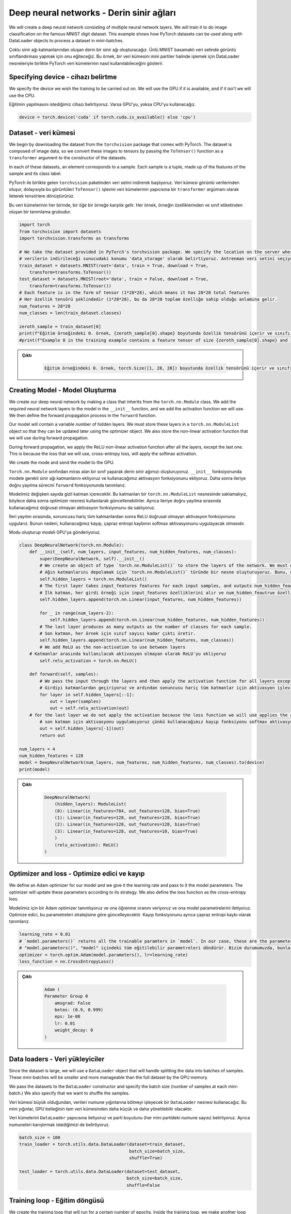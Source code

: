 =========================================
Deep neural networks - Derin sinir ağları 
=========================================

We will create a deep neural network consisting of multiple neural network layers. We will train it to do image classification on the famous MNIST digit dataset. This example shows how PyTorch datasets can be used along with DataLoader objects to process a dataset in mini-batches.

Çoklu sinir ağı katmanlarından oluşan derin bir sinir ağı oluşturacağız. Ünlü MNIST basamaklı veri setinde görüntü sınıflandırması yapmak için onu eğiteceğiz. Bu örnek, bir veri kümesini mini partiler halinde işlemek için DataLoader nesneleriyle birlikte PyTorch veri kümelerinin nasıl kullanılabileceğini gösterir.

Specifying device - cihazı belirtme
===================================

We specify the device we wish the training to be carried out on. We will use the GPU if it is available, and if it isn't we will use the CPU. 

Eğitimin yapılmasını istediğimiz cihazı belirtiyoruz. Varsa GPU'yu, yoksa CPU'yu kullanacağız.

.. code-block:: python

   device = torch.device('cuda' if torch.cuda.is_available() else 'cpu')

Dataset - veri kümesi
=====================

We begin by downloading the dataset from the ``torchvision`` package that comes with PyTorch. The dataset is composed of image data, so we convert these images to tensors by passing the ``ToTensor()`` function as a ``transformer`` argument to the constructor of the datasets.

In each of these datasets, an element corresponds to a sample. Each sample is a tuple, made up of the features of the sample and its class label. 

PyTorch ile birlikte gelen ``torchvision`` paketinden veri setini indirerek başlıyoruz. Veri kümesi görüntü verilerinden oluşur, dolayısıyla bu görüntüleri ``ToTensor()`` işlevini veri kümelerinin yapıcısına bir ``transformer`` argümanı olarak ileterek tensörlere dönüştürürüz.

Bu veri kümelerinin her birinde, bir öğe bir örneğe karşılık gelir. Her örnek, örneğin özelliklerinden ve sınıf etiketinden oluşan bir tanımlama grubudur.

.. code-block:: python

   import torch
   from torchvision import datasets
   import torchvision.transforms as transforms

   # We take the dataset provided in PyTorch's torchvision package. We specify the location on the server where the data will be downloaded as 'data_storage'. We select the training dataset and ask Torchvision to download it if it has not been downloaded. The dataset consists of image data, so by passing the `ToTensor()` transform we convert it to tensors. PyTorch'un torchvision paketinde sağlanan veri setini alıyoruz.
   # verilerin indirileceği sunucudaki konumu 'data_storage' olarak belirtiyoruz. Antrenman veri setini seçiyoruz ve indirilmemişse Torchvision'dan indirmesini istiyoruz. Veri kümesi görüntü verilerinden oluşur, bu nedenle `ToTensor()` dönüşümünü geçirerek onu tensörlere dönüştürürüz.  
   train_dataset = datasets.MNIST(root='data', train = True, download = True, 
       transform=transforms.ToTensor())
   test_dataset = datasets.MNIST(root='data', train = False, download = True, 
       transform=transforms.ToTensor())
   # Each feature is in the form of tensor (1*28*28), which means it has 28*28 total features
   # Her özellik tensörü şeklindedir (1*28*28), bu da 28*28 toplam özelliğe sahip olduğu anlamına gelir. 
   num_features = 28*28
   num_classes = len(train_dataset.classes)

   zeroth_sample = train_dataset[0]
   print(f"Eğitim örneğindeki 0. örnek, {zeroth_sample[0].shape} boyutunda özellik tensörünü içerir ve sınıfı {zeroth_sample[1]}'dir. ")
   #print(f"Example 0 in the training example contains a feature tensor of size {zeroth_sample[0].shape} and its class is {zeroth_sample[1]}.")

.. admonition:: Çıktı
   :class: dropdown, information

        .. code-block:: python

            Eğitim örneğindeki 0. örnek, torch.Size([1, 28, 28]) boyutunda özellik tensörünü içerir ve sınıfı 5'dir.

Creating Model - Model Oluşturma
================================

We create our deep neural network by making a class that inherits from the ``torch.nn.Module`` class. We add the required neural network layers to the model in the ``__init__`` function, and we add the activation function we will use. We then define the forward propagation process in the ``forward`` function.

Our model will contain a variable number of hidden layers. We must store these layers in a ``torch.nn.ModuleList`` object so that they can be updated later using the optimizer object. We also store the non-linear activation function that we will use during forward propagation. 

During forward propagation, we apply the ReLU non-linear activation function after all the layers, except the last one. This is because the loss that we will use, cross-entropy loss, will apply the softmax activation.

We create the mode and send the model to the GPU.

``Torch.nn.Module`` sınıfından miras alan bir sınıf yaparak derin sinir ağımızı oluşturuyoruz. ``__init__`` fonksiyonunda modele gerekli sinir ağı katmanlarını ekliyoruz ve kullanacağımız aktivasyon fonksiyonunu ekliyoruz. Daha sonra ileriye doğru yayılma sürecini ``forward`` fonksiyonunda tanımlarız.

Modelimiz değişken sayıda gizli katman içerecektir. Bu katmanları bir ``torch.nn.ModuleList`` nesnesinde saklamalıyız, böylece daha sonra optimizer nesnesi kullanılarak güncellenebilirler. Ayrıca ileriye doğru yayılma sırasında kullanacağımız doğrusal olmayan aktivasyon fonksiyonunu da saklıyoruz.

İleri yayılım sırasında, sonuncusu hariç tüm katmanlardan sonra ReLU doğrusal olmayan aktivasyon fonksiyonunu uygularız. Bunun nedeni, kullanacağımız kayıp, çapraz entropi kaybının softmax aktivasyonunu uygulayacak olmasıdır.

Modu oluşturup modeli GPU'ya gönderiyoruz.

.. code-block:: python

   class DeepNeuralNetwork(torch.nn.Module):
       def __init__(self, num_layers, input_features, num_hidden_features, num_classes):
           super(DeepNeuralNetwork, self).__init__()
           # We create an object of type `torch.nn.ModuleList()` to store the layers of the network. We must do this so the optimizer can update the parameters of the neural network layers.
           # Ağın katmanlarını depolamak için `torch.nn.ModuleList()` türünde bir nesne oluşturuyoruz. Bunu, optimize edicinin sinir ağı katmanlarının parametrelerini güncelleyebilmesi için yapmalıyız. 
           self.hidden_layers = torch.nn.ModuleList()
           # The first layer takes input_features features for each input samples, and outputs num_hidden_feautrue features
           # İlk katman, her girdi örneği için input_features özelliklerini alır ve num_hidden_feautrue özelliklerini çıkarır.
           self.hidden_layers.append(torch.nn.Linear(input_features, num_hidden_features))

           for _ in range(num_layers-2):
               self.hidden_layers.append(torch.nn.Linear(num_hidden_features, num_hidden_features))
           # The last layer produces as many outputs as the number of classes for each sample.
           # Son katman, her örnek için sınıf sayısı kadar çıktı üretir.
           self.hidden_layers.append(torch.nn.Linear(num_hidden_features, num_classes))
           # We add ReLU as the non-activation to use between layers
       # Katmanlar arasında kullanılacak aktivasyon olmayan olarak ReLU'yu ekliyoruz
           self.relu_activation = torch.nn.ReLU()

       def forward(self, samples):
           # We pass the input through the layers and then apply the activation function for all layers except the last one.
           # Girdiyi katmanlardan geçiriyoruz ve ardından sonuncusu hariç tüm katmanlar için aktivasyon işlevini uyguluyoruz. 
           for layer in self.hidden_layers[:-1]:
               out = layer(samples)
               out = self.relu_activation(out)
       # for the last layer we do not apply the activation because the loss function we will use applies the activation of softmax
           # son katman için aktivasyonu uygulamıyoruz çünkü kullanacağımız kayıp fonksiyonu softmax aktivasyonunu uyguluyor 
           out = self.hidden_layers[-1](out)
           return out

   num_layers = 4
   num_hidden_features = 128
   model = DeepNeuralNetwork(num_layers, num_features, num_hidden_features, num_classes).to(device)
   print(model)

.. admonition:: Çıktı
   :class: dropdown, information

    .. code-block:: python

        DeepNeuralNetwork(
            (hidden_layers): ModuleList(
            (0): Linear(in_features=784, out_features=128, bias=True)
            (1): Linear(in_features=128, out_features=128, bias=True)
            (2): Linear(in_features=128, out_features=128, bias=True)
            (3): Linear(in_features=128, out_features=10, bias=True)
            )
            (relu_activation): ReLU()
        )

Optimizer and loss - Optimize edici ve kayıp
============================================

We define an Adam optimizer for our model and we give it the learning rate and pass to it the model parameters. The optimizer will update these parameters according to its strategy. We also define the loss function as the cross-entropy loss.

Modelimiz için bir Adam optimizer tanımlıyoruz ve ona öğrenme oranını veriyoruz ve ona model parametrelerini iletiyoruz. Optimize edici, bu parametreleri stratejisine göre güncelleyecektir. Kayıp fonksiyonunu ayrıca çapraz entropi kaybı olarak tanımlarız.

.. code-block:: python

   learning_rate = 0.01
   # `model.parameters()` returns all the trainable paramters in `model`. In our case, these are the parameters of the linear layer in `model`
   # "model.parameters()", "model" içindeki tüm eğitilebilir parametreleri döndürür. Bizim durumumuzda, bunlar "model"deki doğrusal katmanın parametreleridir.
   optimizer = torch.optim.Adam(model.parameters(), lr=learning_rate)  
   loss_function = nn.CrossEntropyLoss()

.. admonition:: Çıktı
   :class: dropdown, information

    .. code-block:: python

        Adam (
        Parameter Group 0
            amsgrad: False
            betas: (0.9, 0.999)
            eps: 1e-08
            lr: 0.01
            weight_decay: 0
        )

Data loaders - Veri yükleyiciler
================================

Since the dataset is large, we will use a ``DataLoader`` object that will handle splitting the data into batches of samples. These mini-batches will be smaller and more manageable than the full dataset by the GPU memory.

We pass the datasets to the ``DataLoader`` constructor and specify the batch size (number of samples at each mini-batch.) We also specify that we want to shuffle the samples. 

Veri kümesi büyük olduğundan, verileri numune yığınlarına bölmeyi işleyecek bir ``DataLoader`` nesnesi kullanacağız. Bu mini yığınlar, GPU belleğinin tam veri kümesinden daha küçük ve daha yönetilebilir olacaktır.

Veri kümelerini ``DataLoader`` yapıcısına iletiyoruz ve parti boyutunu (her mini partideki numune sayısı) belirliyoruz. Ayrıca numuneleri karıştırmak istediğimizi de belirtiyoruz.

.. code-block:: python

   batch_size = 100
   train_loader = torch.utils.data.DataLoader(dataset=train_dataset, 
                                              batch_size=batch_size, 
                                              shuffle=True)

   test_loader = torch.utils.data.DataLoader(dataset=test_dataset, 
                                             batch_size=batch_size, 
                                             shuffle=False

Training loop - Eğitim döngüsü
==============================

We create the training loop that will run for a certain number of epochs. Inside the training loop, we make another loop where the ``train_loader`` will supply us all the sample batches inside it in a shuffled order. In other words, at every epoch, we will process all the mini-batches inside ``train_loader``.

Belirli sayıda çağ boyunca çalışacak eğitim döngüsünü oluşturuyoruz. Eğitim döngüsünün içinde, ``train_loader``\ ın içindeki tüm numune gruplarını karışık bir sırayla bize sağlayacağı başka bir döngü yapıyoruz. Başka bir deyişle, her çağda, tüm mini partileri ``train_loader`` içinde işleyeceğiz.

.. code-block:: python

   # Train the model
   num_epochs = 2
   for epoch in range(num_epochs):
       # Each iteration of the following loop will retrieve a mini-batch of size "batch_size" from the train_loader. Each batch consists of a tuple of tensors. The first is the batch's feature vectors, and the second is the batch's labels
       # Aşağıdaki döngünün her yinelemesi, train_loader'dan "batch_size" boyutunda bir mini toplu iş alacaktır. Her parti bir dizi tensörden oluşur. Birincisi partinin özellik vektörleri, ikincisi ise partinin etiketleridir.
       # "X_train_batch" are the feature vectors of the batch and "y_train_batch" are the labels of the batch
       # "X_train_batch", toplu işin özellik vektörleridir ve "y_train_batch", toplu işin etiketleridir
       for i, (X_train_batch, y_train_batch) in enumerate(train_loader):  
           # X_train_batch is not properly shaped for the model. We have to change its shape from [batch_size, 1, 28, 28] to [batch_size, 748]
       # X_train_batch, model için uygun şekilde şekillendirilmemiş. Şeklini [batch_size, 1, 28, 28] yerine [batch_size, 748] olarak değiştirmeliyiz
           X_train_batch = X_train_batch.reshape(X_train_batch.shape[0], 28*28)
       # We send the data to the device
           # Verileri cihaza gönderiyoruz
           X_train_batch = X_train_batch.to(device)
           y_train_batch = y_train_batch.to(device)

       # We pass the batch to the model which will call the forward function we defined and return the output of the last layer.
           # Batch'i tanımladığımız `forward` fonksiyonunu çağıracak modele geçiriyoruz ve son katmanın çıktısını döndürüyoruz. 
           outputs = model(X_train_batch)
       # We use the output of the model and the labels of the batch to calculate the loss.
           # Kaybı hesaplamak için modelin çıktısını ve partinin etiketlerini kullanırız. 
           loss = loss_function(outputs, y_train_batch)

       # We perform back propagation by calling the 'backward' function on the loss, which will calculate the gradient of the loss with respect to all the trainable parameters of the model.
           # Modelin tüm eğitilebilir parametrelerine göre kaybın gradyanını hesaplayacak olan kayıp üzerinde 'backward' işlevini çağırarak geri yayılımı gerçekleştiririz. 
           loss.backward()

       # The optimizer uses the gradients calculated in the previous step to update the trainable parameters.
           # Optimize edici, eğitilebilir parametreleri güncellemek için önceki adımda hesaplanan gradyanları kullanır. 
           optimizer.step()
       # We must set the gradients of all parameters to zero in preparation for the next training step.
           # Bir sonraki eğitim adımına hazırlanırken tüm parametrelerin gradyanlarını sıfıra ayarlamalıyız. 
           optimizer.zero_grad()
           if i%100 == 0:
               print(f"Epoch {epoch}: finished batch {i}/{len(train_loader)} with loss {loss}")

.. admonition:: Çıktı
   :class: dropdown, information

    .. code-block:: python

        Epoch 0: finished batch 0/600 with loss 2.2971487045288086
        Epoch 0: finished batch 100/600 with loss 0.4326843023300171
        Epoch 0: finished batch 200/600 with loss 0.2942448556423187
        Epoch 0: finished batch 300/600 with loss 0.2156781703233719
        Epoch 0: finished batch 400/600 with loss 0.227325901389122
        Epoch 0: finished batch 500/600 with loss 0.12324336916208267
        Epoch 1: finished batch 0/600 with loss 0.19837243854999542
        Epoch 1: finished batch 100/600 with loss 0.19496408104896545
        Epoch 1: finished batch 200/600 with loss 0.15394555032253265
        Epoch 1: finished batch 300/600 with loss 0.3124085068702698
        Epoch 1: finished batch 400/600 with loss 0.164706289768219
        Epoch 1: finished batch 500/600 with loss 0.05262318626046181

Evaluation - Değerlendirme
==========================

Finally, we evaluate the accuracy of the model. We use the ``test_loader`` to process the test data in mini-batches. We surround the evaluation code with the ``torch.no_grad()`` code block to prevent our calculations from being used for gradient calculation. This will also reduce our memory consumption, as the computation graph generated during the forward propagation does not have to be recorded.

Son olarak, modelin doğruluğunu değerlendiririz. Test verilerini mini partiler halinde işlemek için ``test_loader`` kullanıyoruz. Hesaplamalarımızın gradyan hesaplaması için kullanılmasını önlemek için değerlendirme kodunu ``torch.no_grad()`` kod bloğu ile çevreliyoruz. Bu ayrıca, ileriye doğru yayılma sırasında oluşturulan hesaplama grafiğinin kaydedilmesi gerekmediğinden, bellek tüketimimizi de azaltacaktır.

.. code-block:: python

   # We surround the evaluation code block with a `torch.no_grad()` call so that our calculations are not used for gradient calculation and therefore are more memory efficient
   # Değerlendirme kodu bloğunu bir `torch.no_grad()` çağrısı ile çevreliyoruz, böylece hesaplamalarımız gradyan hesaplaması için kullanılmaz ve bu nedenle bellek açısından daha verimli olur 
   with torch.no_grad():
       n_correct = 0
       n_samples = 0
       for images, labels in test_loader:
           images = images.reshape(images.shape[0], 28*28).to(device)
           labels = labels.to(device)
           outputs = model(images)
           # The "predicted" tensor will contain the indices of the highest scores for each sample. In other words, it will contain the predicted class of each sample.
           # "predicted" tensör, her örnek için en yüksek puanların endekslerini içerecektir. Başka bir deyişle, her örneğin tahmin edilen sınıfını içerecektir. 
           _, predicted = torch.max(outputs.data, 1)
           n_samples += labels.size(0)
           n_correct += (predicted == labels).sum().item()

       acc = 100.0 * n_correct / n_samples
       print(f'10000 test görüntüsünde ağın doğruluğu : {acc} %')

.. admonition:: Çıktı
   :class: dropdown, information

    .. code-block:: python

        10000 test görüntüsünde ağın doğruluğu : 96.23 %
